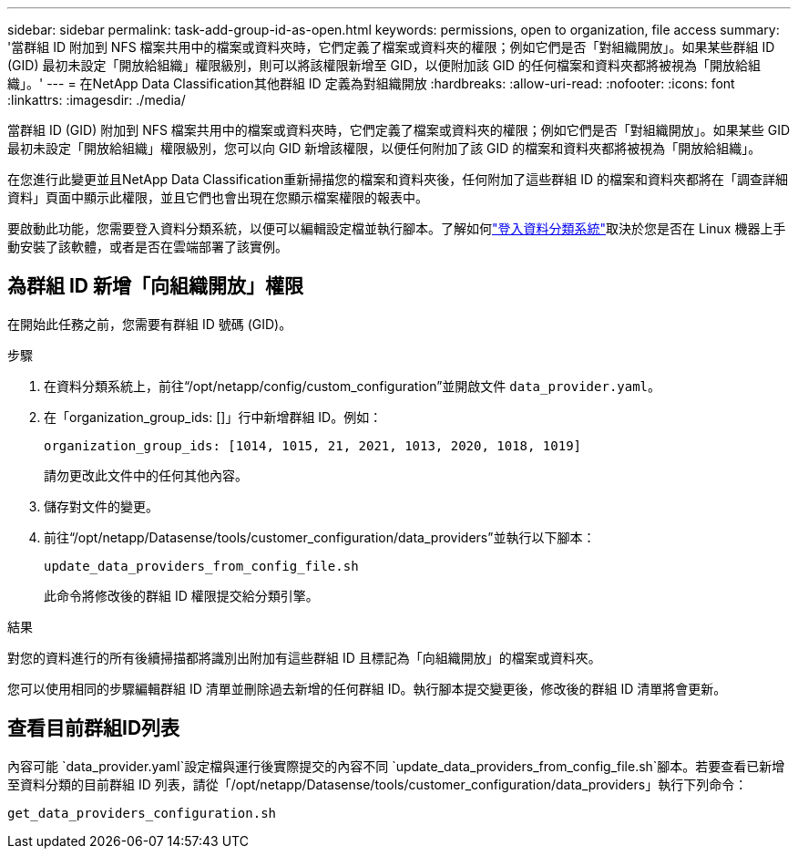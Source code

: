 ---
sidebar: sidebar 
permalink: task-add-group-id-as-open.html 
keywords: permissions, open to organization, file access 
summary: '當群組 ID 附加到 NFS 檔案共用中的檔案或資料夾時，它們定義了檔案或資料夾的權限；例如它們是否「對組織開放」。如果某些群組 ID (GID) 最初未設定「開放給組織」權限級別，則可以將該權限新增至 GID，以便附加該 GID 的任何檔案和資料夾都將被視為「開放給組織」。' 
---
= 在NetApp Data Classification其他群組 ID 定義為對組織開放
:hardbreaks:
:allow-uri-read: 
:nofooter: 
:icons: font
:linkattrs: 
:imagesdir: ./media/


[role="lead"]
當群組 ID (GID) 附加到 NFS 檔案共用中的檔案或資料夾時，它們定義了檔案或資料夾的權限；例如它們是否「對組織開放」。如果某些 GID 最初未設定「開放給組織」權限級別，您可以向 GID 新增該權限，以便任何附加了該 GID 的檔案和資料夾都將被視為「開放給組織」。

在您進行此變更並且NetApp Data Classification重新掃描您的檔案和資料夾後，任何附加了這些群組 ID 的檔案和資料夾都將在「調查詳細資料」頁面中顯示此權限，並且它們也會出現在您顯示檔案權限的報表中。

要啟動此功能，您需要登入資料分類系統，以便可以編輯設定檔並執行腳本。了解如何link:reference-log-in-to-instance.html["登入資料分類系統"]取決於您是否在 Linux 機器上手動安裝了該軟體，或者是否在雲端部署了該實例。



== 為群組 ID 新增「向組織開放」權限

在開始此任務之前，您需要有群組 ID 號碼 (GID)。

.步驟
. 在資料分類系統上，前往“/opt/netapp/config/custom_configuration”並開啟文件 `data_provider.yaml`。
. 在「organization_group_ids: []」行中新增群組 ID。例如：
+
 organization_group_ids: [1014, 1015, 21, 2021, 1013, 2020, 1018, 1019]
+
請勿更改此文件中的任何其他內容。

. 儲存對文件的變更。
. 前往“/opt/netapp/Datasense/tools/customer_configuration/data_providers”並執行以下腳本：
+
 update_data_providers_from_config_file.sh
+
此命令將修改後的群組 ID 權限提交給分類引擎。



.結果
對您的資料進行的所有後續掃描都將識別出附加有這些群組 ID 且標記為「向組織開放」的檔案或資料夾。

您可以使用相同的步驟編輯群組 ID 清單並刪除過去新增的任何群組 ID。執行腳本提交變更後，修改後的群組 ID 清單將會更新。



== 查看目前群組ID列表

內容可能 `data_provider.yaml`設定檔與運行後實際提交的內容不同 `update_data_providers_from_config_file.sh`腳本。若要查看已新增至資料分類的目前群組 ID 列表，請從「/opt/netapp/Datasense/tools/customer_configuration/data_providers」執行下列命令：

 get_data_providers_configuration.sh
